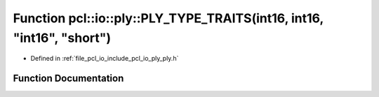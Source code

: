 .. _exhale_function_ply_8h_1a85c5b8b0ee2dd4dcabc2e3b9d0f85421:

Function pcl::io::ply::PLY_TYPE_TRAITS(int16, int16, "int16", "short")
======================================================================

- Defined in :ref:`file_pcl_io_include_pcl_io_ply_ply.h`


Function Documentation
----------------------


.. doxygenfunction:: pcl::io::ply::PLY_TYPE_TRAITS(int16, int16, "int16", "short")
